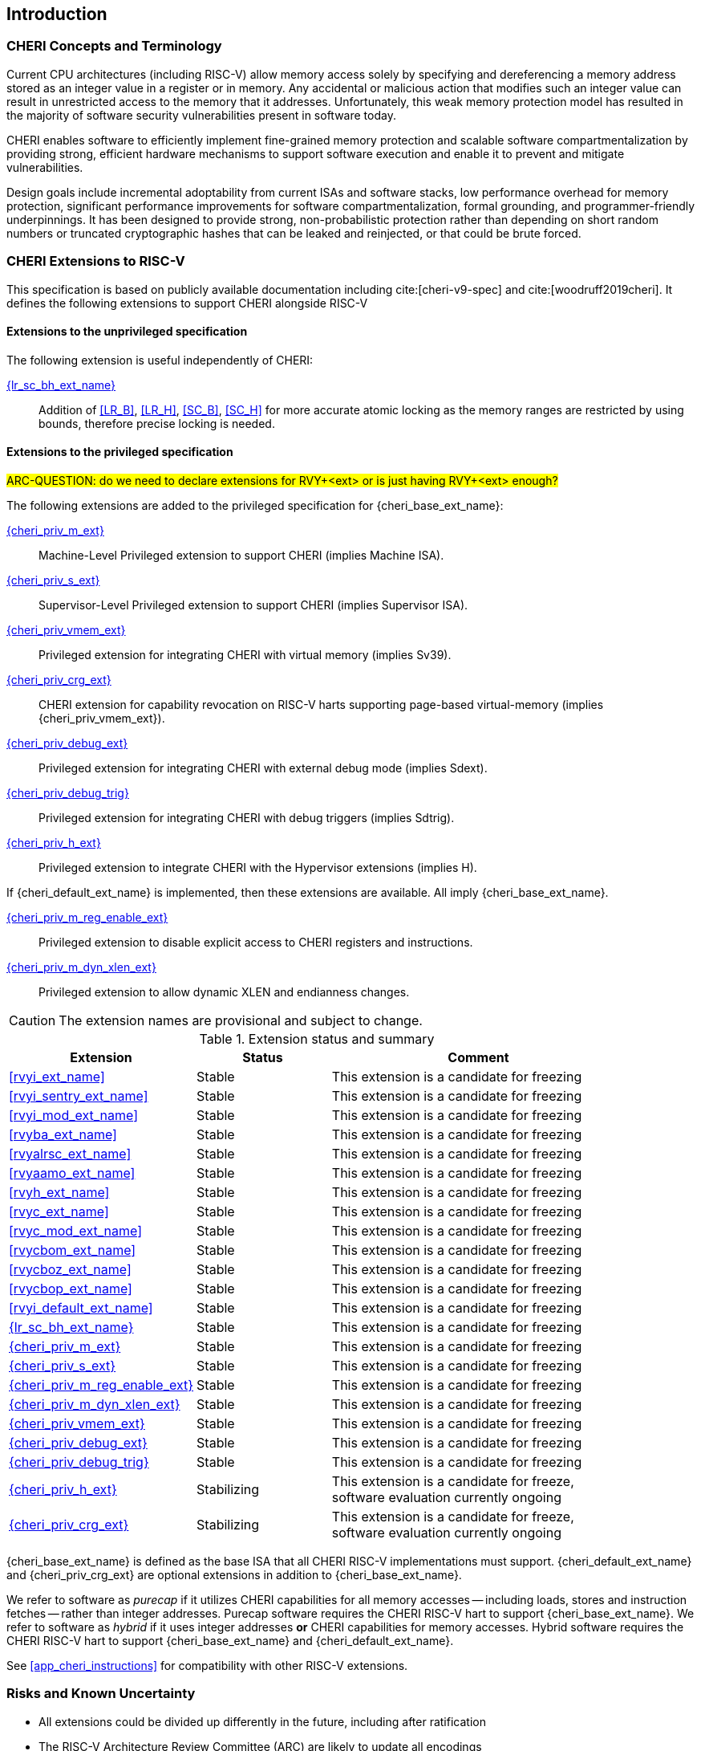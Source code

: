 == Introduction

ifdef::cheri_standalone_spec[]
WARNING: This chapter is only included in the standalone CHERI spec and not part of the integrated document.
endif::[]

=== CHERI Concepts and Terminology

Current CPU architectures (including RISC-V) allow memory access solely by
specifying and dereferencing a memory address stored as an integer value in
a register or in memory. Any accidental or malicious action that modifies
such an integer value can result in unrestricted access to the memory that
it addresses. Unfortunately, this weak memory protection model has resulted
in the majority of software security vulnerabilities present in software
today.

CHERI enables software to efficiently implement fine-grained memory protection
and scalable software compartmentalization by providing strong, efficient
hardware mechanisms to support software execution and enable it to prevent
and mitigate vulnerabilities.

Design goals include incremental adoptability from current ISAs and software
stacks, low performance overhead for memory protection, significant performance
improvements for software compartmentalization, formal grounding, and
programmer-friendly underpinnings. It has been designed to provide strong,
non-probabilistic protection rather than depending on short random numbers or
truncated cryptographic hashes that can be leaked and reinjected, or that could
be brute forced.

=== CHERI Extensions to RISC-V

This specification is based on publicly available documentation including
cite:[cheri-v9-spec] and cite:[woodruff2019cheri]. It defines the following
extensions to support CHERI alongside RISC-V

==== Extensions to the unprivileged specification

//<<rvyi_ext_name>>:: Introduces key, minimal CHERI concepts and features to the RISC-V ISA. The resulting extended ISA is not
//backwards-compatible with RISC-V.
//<<cheri_default_ext,{cheri_default_ext_name}>>:: Extends {cheri_base_ext_name} with features to ensure
//that the ISA extended with CHERI allows backwards binary compatibility with
//RISC-V.

The following extension is useful independently of CHERI:

<<abhlrsc_ext,{lr_sc_bh_ext_name}>>:: Addition of <<LR_B>>, <<LR_H>>, <<SC_B>>, <<SC_H>> for more accurate atomic locking as the memory ranges are restricted by using bounds, therefore precise locking is needed.

==== Extensions to the privileged specification

#ARC-QUESTION: do we need to declare extensions for RVY+<ext> or is just having RVY+<ext> enough?#

The following extensions are added to the privileged specification for {cheri_base_ext_name}:

<<section_priv_cheri,{cheri_priv_m_ext}>>:: Machine-Level Privileged extension to support CHERI (implies Machine ISA).
<<section_priv_cheri,{cheri_priv_s_ext}>>:: Supervisor-Level Privileged extension to support CHERI (implies Supervisor ISA).
<<section_priv_cheri_vmem,{cheri_priv_vmem_ext}>>:: Privileged extension for integrating CHERI with virtual memory (implies Sv39).
<<section_cheri_priv_crg_ext,{cheri_priv_crg_ext}>>:: CHERI extension for capability revocation on RISC-V harts supporting page-based virtual-memory (implies {cheri_priv_vmem_ext}).
<<section_debug_integration_ext,{cheri_priv_debug_ext}>>:: Privileged extension for integrating CHERI with external debug mode (implies Sdext).
<<section_debug_integration_trig,{cheri_priv_debug_trig}>>:: Privileged extension for integrating CHERI with debug triggers (implies Sdtrig).
<<section_priv_cheri,{cheri_priv_h_ext}>>:: Privileged extension to integrate CHERI with the Hypervisor extensions (implies H).

If {cheri_default_ext_name} is implemented, then these extensions are available. All imply {cheri_base_ext_name}.

<<section_cheri_disable,{cheri_priv_m_reg_enable_ext}>>:: Privileged extension to disable explicit access to CHERI registers and instructions.
<<section_cheri_dyn_xlen,{cheri_priv_m_dyn_xlen_ext}>>:: Privileged extension to allow dynamic XLEN and endianness changes.

CAUTION: The extension names are provisional and subject to change.

.Extension status and summary
[#extension-status,reftext="Extension Status and Summary"]
[options=header,align=center,width="90%",cols="25,23,52"]
|=============================================================================================================================================================
| Extension                                                 | Status        | Comment
|<<rvyi_ext_name>>                                          | Stable        | This extension is a candidate for freezing
|<<rvyi_sentry_ext_name>>                                   | Stable        | This extension is a candidate for freezing
|<<rvyi_mod_ext_name>>                                      | Stable        | This extension is a candidate for freezing
|<<rvyba_ext_name>>                                         | Stable        | This extension is a candidate for freezing
|<<rvyalrsc_ext_name>>                                      | Stable        | This extension is a candidate for freezing
|<<rvyaamo_ext_name>>                                       | Stable        | This extension is a candidate for freezing
|<<rvyh_ext_name>>                                          | Stable        | This extension is a candidate for freezing
|<<rvyc_ext_name>>                                          | Stable        | This extension is a candidate for freezing
|<<rvyc_mod_ext_name>>                                      | Stable        | This extension is a candidate for freezing
|<<rvycbom_ext_name>>                                       | Stable        | This extension is a candidate for freezing
|<<rvycboz_ext_name>>                                       | Stable        | This extension is a candidate for freezing
|<<rvycbop_ext_name>>                                       | Stable        | This extension is a candidate for freezing
|<<rvyi_default_ext_name>>                                  | Stable        | This extension is a candidate for freezing
|<<abhlrsc_ext,     {lr_sc_bh_ext_name}>>                   | Stable        | This extension is a candidate for freezing
|<<section_priv_cheri,{cheri_priv_m_ext}>>                  | Stable        | This extension is a candidate for freezing
|<<section_priv_cheri,{cheri_priv_s_ext}>>                  | Stable        | This extension is a candidate for freezing
|<<section_cheri_disable,{cheri_priv_m_reg_enable_ext}>>    | Stable        | This extension is a candidate for freezing
|<<section_cheri_dyn_xlen,{cheri_priv_m_dyn_xlen_ext}>>     | Stable        | This extension is a candidate for freezing
|<<section_priv_cheri_vmem,{cheri_priv_vmem_ext}>>          | Stable        | This extension is a candidate for freezing
|<<section_debug_integration_ext,{cheri_priv_debug_ext}>>   | Stable        | This extension is a candidate for freezing
|<<section_debug_integration_trig,{cheri_priv_debug_trig}>> | Stable        | This extension is a candidate for freezing
|<<section_priv_cheri,{cheri_priv_h_ext}>>                  | Stabilizing   | This extension is a candidate for freeze, software evaluation currently ongoing
|<<section_cheri_priv_crg_ext,    {cheri_priv_crg_ext}>>    | Stabilizing   | This extension is a candidate for freeze, software evaluation currently ongoing
|=============================================================================================================================================================

{cheri_base_ext_name} is defined as the base ISA that all CHERI RISC-V implementations must support.
{cheri_default_ext_name} and {cheri_priv_crg_ext} are optional extensions in addition to
{cheri_base_ext_name}.

We refer to software as _purecap_ if it utilizes CHERI capabilities for all
memory accesses -- including loads, stores and instruction fetches -- rather
than integer addresses. Purecap software requires the CHERI RISC-V hart to
support {cheri_base_ext_name}. We refer to software as _hybrid_ if it uses
integer addresses *or* CHERI capabilities for memory accesses. Hybrid software
requires the CHERI RISC-V hart to support {cheri_base_ext_name} and
{cheri_default_ext_name}.

See xref:app_cheri_instructions[xrefstyle=short] for compatibility with other RISC-V
extensions.

=== Risks and Known Uncertainty

* All extensions could be divided up differently in the future, including after
ratification
* The RISC-V Architecture Review Committee (ARC) are likely to update all
encodings
* The ARC are likely to update all CSR addresses
* Instruction mnemonics may be renamed
    ** Any changes will affect assembly code, but assembler aliases can provide
backwards compatibility

==== Partially Incompatible Extensions

There are RISC-V extensions in development that may duplicate some aspects of
CHERI functionality or directly conflict with CHERI and should only be
available in {cheri_int_mode_name} on a CHERI-enabled hart.
These include:

* RISC-V CFI specification
* "J" Pointer Masking (see xref:section_pointer_masking_integration[xrefstyle=short]).
